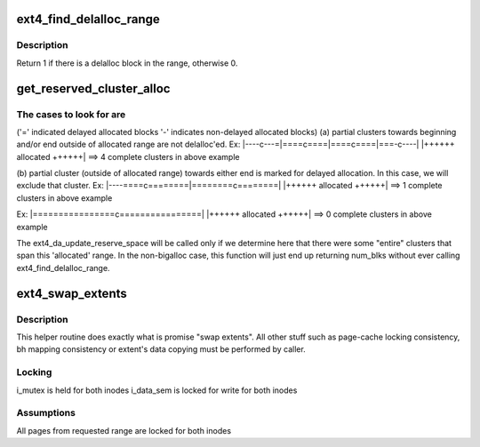.. -*- coding: utf-8; mode: rst -*-
.. src-file: fs/ext4/extents.c

.. _`ext4_find_delalloc_range`:

ext4_find_delalloc_range
========================

.. c:function:: int ext4_find_delalloc_range(struct inode *inode, ext4_lblk_t lblk_start, ext4_lblk_t lblk_end)

    find delayed allocated block in the given range.

    :param struct inode \*inode:
        *undescribed*

    :param ext4_lblk_t lblk_start:
        *undescribed*

    :param ext4_lblk_t lblk_end:
        *undescribed*

.. _`ext4_find_delalloc_range.description`:

Description
-----------

Return 1 if there is a delalloc block in the range, otherwise 0.

.. _`get_reserved_cluster_alloc`:

get_reserved_cluster_alloc
==========================

.. c:function:: unsigned int get_reserved_cluster_alloc(struct inode *inode, ext4_lblk_t lblk_start, unsigned int num_blks)

    are under delalloc and were reserved quota for. This function is called when we are writing out the blocks that were originally written with their allocation delayed, but then the space was allocated using \ :c:func:`fallocate`\  before the delayed allocation could be resolved.

    :param struct inode \*inode:
        *undescribed*

    :param ext4_lblk_t lblk_start:
        *undescribed*

    :param unsigned int num_blks:
        *undescribed*

.. _`get_reserved_cluster_alloc.the-cases-to-look-for-are`:

The cases to look for are
-------------------------

('=' indicated delayed allocated blocks
'-' indicates non-delayed allocated blocks)
(a) partial clusters towards beginning and/or end outside of allocated range
are not delalloc'ed.
Ex:
\|----c---=\|====c====\|====c====\|===-c----\|
\|++++++ allocated ++++++\|
==> 4 complete clusters in above example

(b) partial cluster (outside of allocated range) towards either end is
marked for delayed allocation. In this case, we will exclude that
cluster.
Ex:
\|----====c========\|========c========\|
\|++++++ allocated ++++++\|
==> 1 complete clusters in above example

Ex:
\|================c================\|
\|++++++ allocated ++++++\|
==> 0 complete clusters in above example

The ext4_da_update_reserve_space will be called only if we
determine here that there were some "entire" clusters that span
this 'allocated' range.
In the non-bigalloc case, this function will just end up returning num_blks
without ever calling ext4_find_delalloc_range.

.. _`ext4_swap_extents`:

ext4_swap_extents
=================

.. c:function:: int ext4_swap_extents(handle_t *handle, struct inode *inode1, struct inode *inode2, ext4_lblk_t lblk1, ext4_lblk_t lblk2, ext4_lblk_t count, int unwritten, int *erp)

    Swap extents between two inodes

    :param handle_t \*handle:
        *undescribed*

    :param struct inode \*inode1:
        First inode

    :param struct inode \*inode2:
        Second inode

    :param ext4_lblk_t lblk1:
        Start block for first inode

    :param ext4_lblk_t lblk2:
        Start block for second inode

    :param ext4_lblk_t count:
        Number of blocks to swap

    :param int unwritten:
        *undescribed*

    :param int \*erp:
        Pointer to save error value

.. _`ext4_swap_extents.description`:

Description
-----------

This helper routine does exactly what is promise "swap extents". All other
stuff such as page-cache locking consistency, bh mapping consistency or
extent's data copying must be performed by caller.

.. _`ext4_swap_extents.locking`:

Locking
-------

i_mutex is held for both inodes
i_data_sem is locked for write for both inodes

.. _`ext4_swap_extents.assumptions`:

Assumptions
-----------

All pages from requested range are locked for both inodes

.. This file was automatic generated / don't edit.

